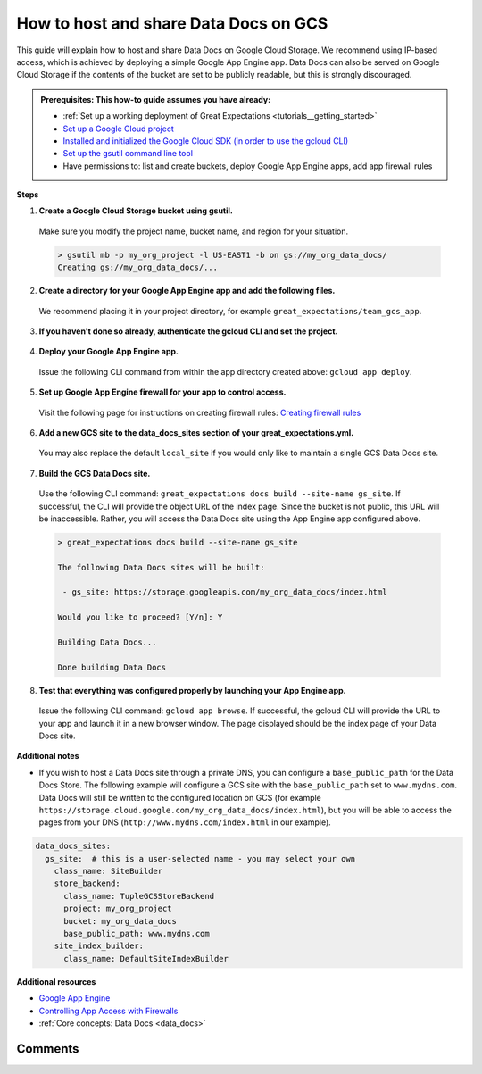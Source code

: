 .. _how_to_guides__configuring_data_docs__how_to_host_and_share_data_docs_on_gcs:

How to host and share Data Docs on GCS
======================================

This guide will explain how to host and share Data Docs on Google Cloud Storage.  We recommend using IP-based access, which is achieved by deploying a simple Google App Engine app.  Data Docs can also be served on Google Cloud Storage if the contents of the bucket are set to be publicly readable, but this is strongly discouraged.

.. admonition:: Prerequisites: This how-to guide assumes you have already:

    - :ref:`Set up a working deployment of Great Expectations <tutorials__getting_started>`
    - `Set up a Google Cloud project <https://cloud.google.com/resource-manager/docs/creating-managing-projects>`_
    - `Installed and initialized the Google Cloud SDK (in order to use the gcloud CLI) <https://cloud.google.com/sdk/docs/quickstarts>`_
    - `Set up the gsutil command line tool <https://cloud.google.com/storage/docs/gsutil_install>`_
    - Have permissions to: list and create buckets, deploy Google App Engine apps, add app firewall rules

**Steps**

1. **Create a Google Cloud Storage bucket using gsutil.**

  Make sure you modify the project name, bucket name, and region for your situation.

  .. code-block:: bash

    > gsutil mb -p my_org_project -l US-EAST1 -b on gs://my_org_data_docs/
    Creating gs://my_org_data_docs/...

2. **Create a directory for your Google App Engine app and add the following files.**

  | We recommend placing it in your project directory, for example ``great_expectations/team_gcs_app``.

  .. code-block:: yaml
    :linenos:
    :caption: app.yaml (**make sure to use your own bucket name**)

    runtime: python37
    env_variables:
        CLOUD_STORAGE_BUCKET: my_org_data_docs

  .. code-block::
    :linenos:
    :caption: requirements.txt

    flask>=1.1.0
    google-cloud-storage

  .. code-block:: python
    :linenos:
    :caption: main.py

    import logging
    import os
    from flask import Flask, request
    from google.cloud import storage
    app = Flask(__name__)
    # Configure this environment variable via app.yaml
    CLOUD_STORAGE_BUCKET = os.environ['CLOUD_STORAGE_BUCKET']
    @app.route('/', defaults={'path': 'index.html'})
    @app.route('/<path:path>')
    def index(path):
        gcs = storage.Client()
        bucket = gcs.get_bucket(CLOUD_STORAGE_BUCKET)
        try:
            blob = bucket.get_blob(path)
            content = blob.download_as_string()
            if blob.content_encoding:
                resource = content.decode(blob.content_encoding)
            else:
                resource = content
        except Exception as e:
            logging.exception("couldn't get blob")
            resource = "<p></p>"
        return resource
    @app.errorhandler(500)
    def server_error(e):
        logging.exception('An error occurred during a request.')
        return """
        An internal error occurred: <pre>{}</pre>
        See logs for full stacktrace.
        """.format(e), 500

3. **If you haven't done so already, authenticate the gcloud CLI and set the project.**

  .. code-block:: bash
    :caption: Insert the appropriate project name.

    > gcloud auth login && gcloud config set project <<project_name>>

4. **Deploy your Google App Engine app.**

  Issue the following CLI command from within the app directory created above: ``gcloud app deploy``.

5. **Set up Google App Engine firewall for your app to control access.**

  Visit the following page for instructions on creating firewall rules: `Creating firewall rules <https://cloud.google.com/appengine/docs/standard/python3/creating-firewalls>`_

6. **Add a new GCS site to the data_docs_sites section of your great_expectations.yml.**

  You may also replace the default ``local_site`` if you would only like to maintain a single GCS Data Docs site.

  .. code-block:: yaml
    :linenos:

    data_docs_sites:
      local_site:
        class_name: SiteBuilder
        show_how_to_buttons: true
        store_backend:
          class_name: TupleFilesystemStoreBackend
          base_directory: uncommitted/data_docs/local_site/
        site_index_builder:
          class_name: DefaultSiteIndexBuilder
      gs_site:  # this is a user-selected name - you may select your own
        class_name: SiteBuilder
        store_backend:
          class_name: TupleGCSStoreBackend
          project: my_org_project # UPDATE the project name with your own
          bucket: my_org_data_docs  # UPDATE the bucket name here to match the bucket you configured above
        site_index_builder:
          class_name: DefaultSiteIndexBuilder

7. **Build the GCS Data Docs site.**

  Use the following CLI command: ``great_expectations docs build --site-name gs_site``. If successful, the CLI will provide the object URL of the index page. Since the bucket is not public, this URL will be inaccessible. Rather, you will access the Data Docs site using the App Engine app configured above.

  .. code-block:: bash

    > great_expectations docs build --site-name gs_site

    The following Data Docs sites will be built:

     - gs_site: https://storage.googleapis.com/my_org_data_docs/index.html

    Would you like to proceed? [Y/n]: Y

    Building Data Docs...

    Done building Data Docs

8. **Test that everything was configured properly by launching your App Engine app.**

  Issue the following CLI command: ``gcloud app browse``. If successful, the gcloud CLI will provide the URL to your app and launch it in a new browser window. The page displayed should be the index page of your Data Docs site.


**Additional notes**

- If you wish to host a Data Docs site through a private DNS, you can configure a ``base_public_path`` for the Data Docs Store.  The following example will configure a GCS site with the ``base_public_path`` set to ``www.mydns.com``.  Data Docs will still be written to the configured location on GCS (for example ``https://storage.cloud.google.com/my_org_data_docs/index.html``), but you will be able to access the pages from your DNS (``http://www.mydns.com/index.html`` in our example).

.. code-block:: yaml

    data_docs_sites:
      gs_site:  # this is a user-selected name - you may select your own
        class_name: SiteBuilder
        store_backend:
          class_name: TupleGCSStoreBackend
          project: my_org_project
          bucket: my_org_data_docs
          base_public_path: www.mydns.com
        site_index_builder:
          class_name: DefaultSiteIndexBuilder



**Additional resources**

- `Google App Engine <https://cloud.google.com/appengine/docs/standard/python3>`_
- `Controlling App Access with Firewalls <https://cloud.google.com/appengine/docs/standard/python3/creating-firewalls>`_
- :ref:`Core concepts: Data Docs <data_docs>`


Comments
--------

.. discourse::
   :topic_identifier: 232
